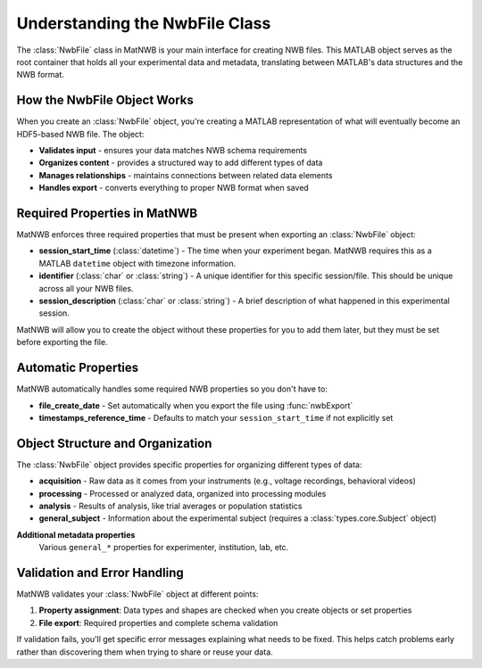 .. _matnwb-create-nwbfile-intro:

Understanding the NwbFile Class
===============================

The :class:`NwbFile` class in MatNWB is your main interface for creating NWB files. This MATLAB object serves as the root container that holds all your experimental data and metadata, translating between MATLAB's data structures and the NWB format.

How the NwbFile Object Works
----------------------------

When you create an :class:`NwbFile` object, you're creating a MATLAB representation of what will eventually become an HDF5-based NWB file. The object:

- **Validates input** - ensures your data matches NWB schema requirements
- **Organizes content** - provides a structured way to add different types of data
- **Manages relationships** - maintains connections between related data elements
- **Handles export** - converts everything to proper NWB format when saved

Required Properties in MatNWB
-----------------------------

MatNWB enforces three required properties that must be present when exporting an :class:`NwbFile` object:

- **session_start_time** (:class:`datetime`) - 
  The time when your experiment began. MatNWB requires this as a MATLAB ``datetime`` object with timezone information.

- **identifier** (:class:`char` or :class:`string`) - 
  A unique identifier for this specific session/file. This should be unique across all your NWB files.

- **session_description** (:class:`char` or :class:`string`) - 
  A brief description of what happened in this experimental session.

MatNWB will allow you to create the object without these properties for you to add them later, but they must be set before exporting the file.


Automatic Properties
--------------------

MatNWB automatically handles some required NWB properties so you don't have to:

- **file_create_date** - 
  Set automatically when you export the file using :func:`nwbExport`

- **timestamps_reference_time** - 
  Defaults to match your ``session_start_time`` if not explicitly set

Object Structure and Organization
---------------------------------
.. todo:: Link to NWB overview section on file structure here
  
The :class:`NwbFile` object provides specific properties for organizing different types of data:

- **acquisition** - 
  Raw data as it comes from your instruments (e.g., voltage recordings, behavioral videos)

- **processing** - 
  Processed or analyzed data, organized into processing modules

- **analysis** - 
  Results of analysis, like trial averages or population statistics

- **general_subject** - 
  Information about the experimental subject (requires a :class:`types.core.Subject` object)

**Additional metadata properties**
  Various ``general_*`` properties for experimenter, institution, lab, etc.



Validation and Error Handling
-----------------------------

MatNWB validates your :class:`NwbFile` object at different points:

1. **Property assignment**: Data types and shapes are checked when you create objects or set properties
2. **File export**: Required properties and complete schema validation

If validation fails, you'll get specific error messages explaining what needs to be fixed. This helps catch problems early rather than discovering them when trying to share or reuse your data.

